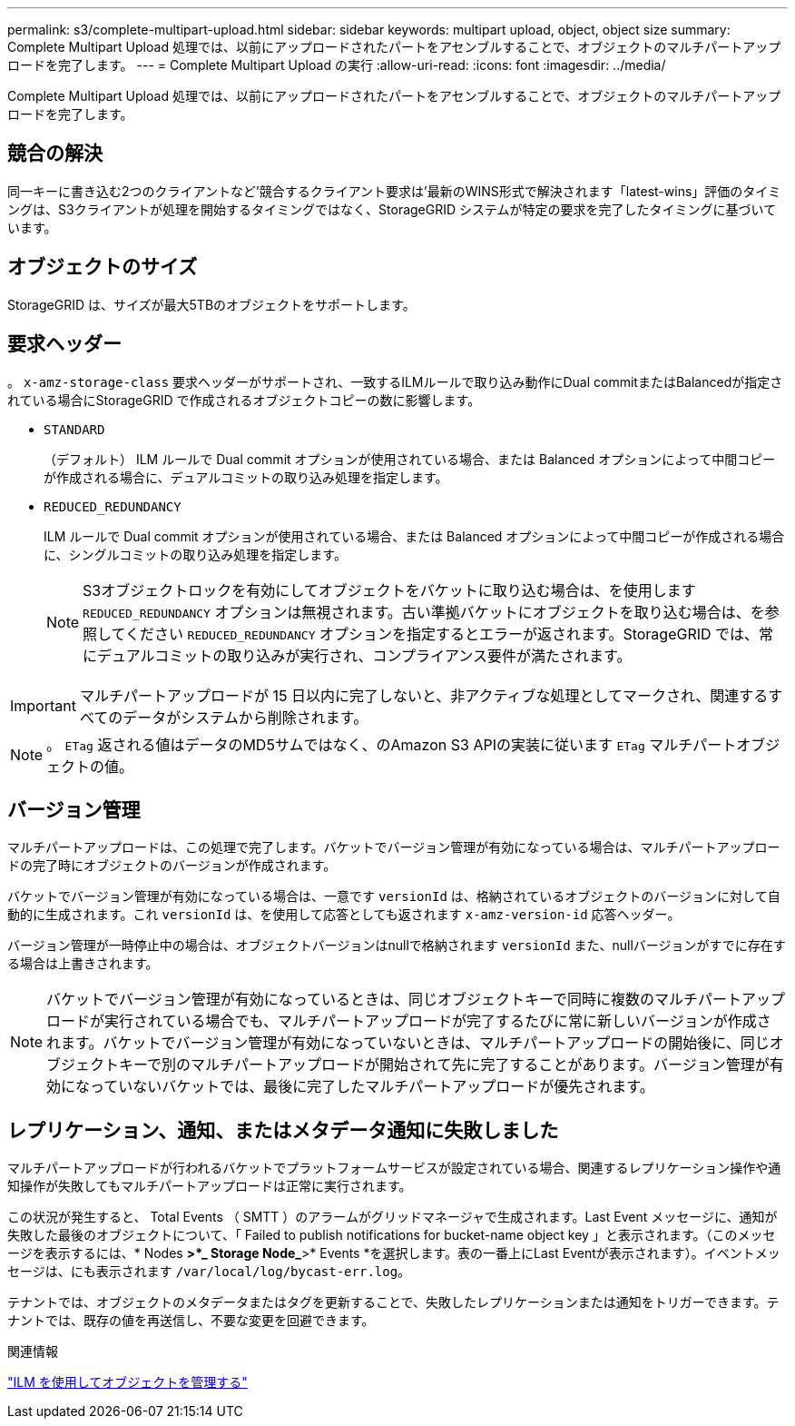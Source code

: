 ---
permalink: s3/complete-multipart-upload.html 
sidebar: sidebar 
keywords: multipart upload, object, object size 
summary: Complete Multipart Upload 処理では、以前にアップロードされたパートをアセンブルすることで、オブジェクトのマルチパートアップロードを完了します。 
---
= Complete Multipart Upload の実行
:allow-uri-read: 
:icons: font
:imagesdir: ../media/


[role="lead"]
Complete Multipart Upload 処理では、以前にアップロードされたパートをアセンブルすることで、オブジェクトのマルチパートアップロードを完了します。



== 競合の解決

同一キーに書き込む2つのクライアントなど'競合するクライアント要求は'最新のWINS形式で解決されます「latest-wins」評価のタイミングは、S3クライアントが処理を開始するタイミングではなく、StorageGRID システムが特定の要求を完了したタイミングに基づいています。



== オブジェクトのサイズ

StorageGRID は、サイズが最大5TBのオブジェクトをサポートします。



== 要求ヘッダー

。 `x-amz-storage-class` 要求ヘッダーがサポートされ、一致するILMルールで取り込み動作にDual commitまたはBalancedが指定されている場合にStorageGRID で作成されるオブジェクトコピーの数に影響します。

* `STANDARD`
+
（デフォルト） ILM ルールで Dual commit オプションが使用されている場合、または Balanced オプションによって中間コピーが作成される場合に、デュアルコミットの取り込み処理を指定します。

* `REDUCED_REDUNDANCY`
+
ILM ルールで Dual commit オプションが使用されている場合、または Balanced オプションによって中間コピーが作成される場合に、シングルコミットの取り込み処理を指定します。

+

NOTE: S3オブジェクトロックを有効にしてオブジェクトをバケットに取り込む場合は、を使用します `REDUCED_REDUNDANCY` オプションは無視されます。古い準拠バケットにオブジェクトを取り込む場合は、を参照してください `REDUCED_REDUNDANCY` オプションを指定するとエラーが返されます。StorageGRID では、常にデュアルコミットの取り込みが実行され、コンプライアンス要件が満たされます。




IMPORTANT: マルチパートアップロードが 15 日以内に完了しないと、非アクティブな処理としてマークされ、関連するすべてのデータがシステムから削除されます。


NOTE: 。 `ETag` 返される値はデータのMD5サムではなく、のAmazon S3 APIの実装に従います `ETag` マルチパートオブジェクトの値。



== バージョン管理

マルチパートアップロードは、この処理で完了します。バケットでバージョン管理が有効になっている場合は、マルチパートアップロードの完了時にオブジェクトのバージョンが作成されます。

バケットでバージョン管理が有効になっている場合は、一意です `versionId` は、格納されているオブジェクトのバージョンに対して自動的に生成されます。これ `versionId` は、を使用して応答としても返されます `x-amz-version-id` 応答ヘッダー。

バージョン管理が一時停止中の場合は、オブジェクトバージョンはnullで格納されます `versionId` また、nullバージョンがすでに存在する場合は上書きされます。


NOTE: バケットでバージョン管理が有効になっているときは、同じオブジェクトキーで同時に複数のマルチパートアップロードが実行されている場合でも、マルチパートアップロードが完了するたびに常に新しいバージョンが作成されます。バケットでバージョン管理が有効になっていないときは、マルチパートアップロードの開始後に、同じオブジェクトキーで別のマルチパートアップロードが開始されて先に完了することがあります。バージョン管理が有効になっていないバケットでは、最後に完了したマルチパートアップロードが優先されます。



== レプリケーション、通知、またはメタデータ通知に失敗しました

マルチパートアップロードが行われるバケットでプラットフォームサービスが設定されている場合、関連するレプリケーション操作や通知操作が失敗してもマルチパートアップロードは正常に実行されます。

この状況が発生すると、 Total Events （ SMTT ）のアラームがグリッドマネージャで生成されます。Last Event メッセージに、通知が失敗した最後のオブジェクトについて、「 Failed to publish notifications for bucket-name object key 」と表示されます。（このメッセージを表示するには、* Nodes *>*_ Storage Node_*>* Events *を選択します。表の一番上にLast Eventが表示されます）。イベントメッセージは、にも表示されます `/var/local/log/bycast-err.log`。

テナントでは、オブジェクトのメタデータまたはタグを更新することで、失敗したレプリケーションまたは通知をトリガーできます。テナントでは、既存の値を再送信し、不要な変更を回避できます。

.関連情報
link:../ilm/index.html["ILM を使用してオブジェクトを管理する"]
